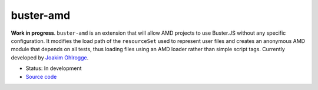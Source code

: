 .. _buster-amd:

==========
buster-amd
==========

**Work in progress**. ``buster-amd`` is an extension that will allow AMD 
projects to use Buster.JS without any specific configuration. It modifies 
the load path of the ``resourceSet`` used to represent user files 
and creates an anonymous AMD module that depends on all tests, thus loading 
files using an AMD loader rather than simple script tags. Currently developed
by `Joakim Ohlrogge <https://github.com/johlrogge/buster-amd>`_.

* Status: In development
* `Source code <https://github.com/johlrogge/buster-amd>`_
